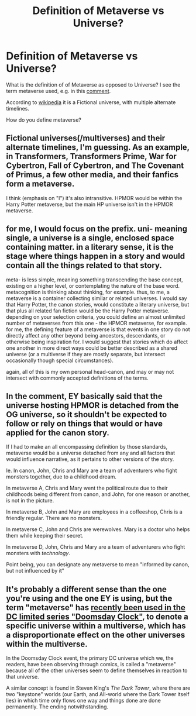 #+TITLE: Definition of Metaverse vs Universe?

* Definition of Metaverse vs Universe?
:PROPERTIES:
:Author: cerebrum
:Score: 5
:DateUnix: 1599548980.0
:DateShort: 2020-Sep-08
:END:
What is the definition of of Metaverse as opposed to Universe? I see the term metaverse used, e.g. in this [[https://www.reddit.com/r/rational/comments/il6aik/rational_fiction_and_the_butterfly_effect/g3so9it/][comment]].

According to [[https://en.wikipedia.org/wiki/Metaverse_(disambiguation)][wikipedia]] it is a Fictional universe, with multiple alternate timelines.

How do you define metaverse?


** Fictional universes(/multiverses) and their alternate timelines, I'm guessing. As an example, in Transformers, Transformers Prime, War for Cybertron, Fall of Cybertron, and The Covenant of Primus, a few other media, and their fanfics form a metaverse.

I think (emphasis on "I") it's also intransitive. HPMOR would be within the Harry Potter metaverse, but the main HP universe isn't in the HPMOR metaverse.
:PROPERTIES:
:Author: Vampyricon
:Score: 5
:DateUnix: 1599555038.0
:DateShort: 2020-Sep-08
:END:


** for me, I would focus on the prefix. uni- meaning single, a universe is a single, enclosed space containing matter. in a literary sense, it is the stage where things happen in a story and would contain all the things related to that story.

meta- is less simple, meaning something transcending the base concept, existing on a higher level, or contemplating the nature of the base word. metacognition is thinking about thinking, for example. thus, to me, a metaverse is a container collecting similar or related universes. I would say that Harry Potter, the canon stories, would constitute a literary universe, but that plus all related fan fiction would be the Harry Potter metaverse. depending on your selection criteria, you could define an almost unlimited number of metaverses from this one - the HPMOR metaverse, for example. for me, the defining feature of a metaverse is that events in one story do not directly affect any other beyond being ancestors, descendants, or otherwise being inspiration for. I would suggest that stories which do affect one another in more direct ways could be better described as a shared universe (or a multiverse if they are mostly separate, but intersect occasionally though special circumstances).

again, all of this is my own personal head-canon, and may or may not intersect with commonly accepted definitions of the terms.
:PROPERTIES:
:Author: silver7017
:Score: 3
:DateUnix: 1599607609.0
:DateShort: 2020-Sep-09
:END:


** In the comment, EY basically said that the universe hosting HPMOR is detached from the OG universe, so it shouldn't be expected to follow or rely on things that would or have applied for the canon story.

If I had to make an all encompassing definition by those standards, metaverse would be a universe detached from any and all factors that would influence narrative, as it pertains to other versions of the story.

Ie. In canon, John, Chris and Mary are a team of adventurers who fight monsters together, due to a childhood dream.

In metaverse A, Chris and Mary went the political route due to their childhoods being different from canon, and John, for one reason or another, is not in the picture.

In metaverse B, John and Mary are employees in a coffeeshop, Chris is a friendly regular. There are no monsters.

In metaverse C, John and Chris are werewolves. Mary is a doctor who helps them while keeping their secret.

In metaverse D, John, Chris and Mary are a team of adventurers who fight monsters with /technology/.

Point being, you can designate any metaverse to mean "informed by canon, but not influenced by it"
:PROPERTIES:
:Author: NemkeKira
:Score: 3
:DateUnix: 1599555094.0
:DateShort: 2020-Sep-08
:END:


** It's probably a different sense than the one you're using and the one EY is using, but the term "metaverse" has [[https://www.cbr.com/doomsday-clock-superman-metaverse/][recently been used in the DC limited series "Doomsday Clock"]], to denote a specific universe within a multiverse, which has a disproportionate effect on the other universes within the multiverse.

In the Doomsday Clock event, the primary DC universe which we, the readers, have been observing through comics, is called a "metaverse" because all of the other universes seem to define themselves in reaction to that universe.

A similar concept is found in Steven King's /The Dark Tower/, where there are two "keystone" worlds (our Earth, and All-world where the Dark Tower itself lies) in which time only flows one way and things done are done permanently. The ending notwithstanding.
:PROPERTIES:
:Author: Nimelennar
:Score: 2
:DateUnix: 1599597668.0
:DateShort: 2020-Sep-09
:END:
